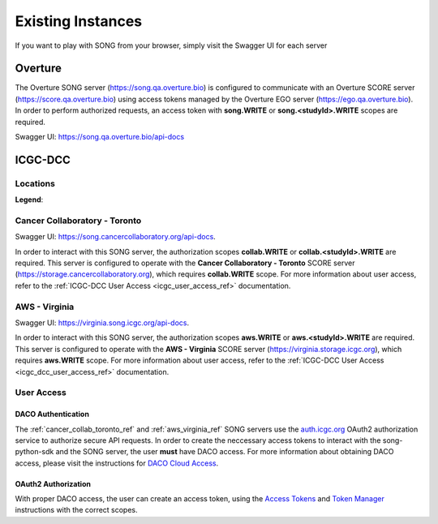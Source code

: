 .. _existing_instances_ref:

=====================
Existing Instances
=====================

If you want to play with SONG from your browser, simply visit the Swagger UI for each server

Overture
=================
The Overture SONG server (https://song.qa.overture.bio) is configured to communicate with an Overture SCORE server (https://score.qa.overture.bio) using access tokens managed by the Overture EGO server (https://ego.qa.overture.bio). In order to perform authorized requests, an access token with **song.WRITE** or **song.<studyId>.WRITE** scopes are required.

Swagger UI: https://song.qa.overture.bio/api-docs

ICGC-DCC
=============

.. _icgc_dcc_locations_ref:

Locations
------------

.. generated at https://staticmapmaker.com/google/

.. image:: song_projects_static_map.png
.. .. image:: https://maps.googleapis.com/maps/api/staticmap?autoscale=false&size=600x300&maptype=roadmap&format=png&visual_refresh=true&markers=size:mid%7Ccolor:0xff0000%7Clabel:1%7CToronto&markers=size:mid%7Ccolor:0xffb100%7Clabel:2%7CVirginia&markers=size:mid%7Ccolor:0x0a00ff%7Clabel:3%7CBerlin&markers=size:mid%7Ccolor:0x00d70b%7Clabel:4%7CHeidelberg

.. .. image:: https://maps.googleapis.com/maps/api/staticmap?autoscale=false&size=600x300&maptype=roadmap&format=png&visual_refresh=true&markers=size:mid%7Ccolor:0xff0000%7Clabel:1%7CToronto&markers=size:mid%7Ccolor:0xffb100%7Clabel:2%7CVirginia

.. .. image:: https://maps.googleapis.com/maps/api/staticmap?autoscale=2&size=600x300&maptype=roadmap&format=png&visual_refresh=true&markers=size:mid%7Ccolor:0xff0000%7Clabel:2%7CAWS+Virginia&markers=size:mid%7Ccolor:0xff0000%7Clabel:1%7CCancer+Collaboratory+Toronto

**Legend**:

.. raw:: html

    <ul style="list-style-type:none" >
        <li>
            <strong>
                <font color="red">
                    Cancer Collaboratory - Toronto
                </font>
            </strong>
        </li>
        <li>
            <strong>
                <font color="orange">
                    AWS - Virginia
                </font>
            </strong>
        </li>
        <!-- Only add back in when both servers are live
        <li>
            <strong>
                <font color="blue">
                    DKFZ - Berlin
                </font>
            </strong> 
        </li>
        <li>
            <strong>
                <font color="green">
                    DKFZ - Heidelberg
                </font>
            </strong>
        </li>
        -->
    </ul>


.. _cancer_collab_toronto_ref:

Cancer Collaboratory - Toronto
-----------------------------------
Swagger UI: https://song.cancercollaboratory.org/api-docs.

In order to interact with this SONG server, the authorization scopes **collab.WRITE** or **collab.<studyId>.WRITE** are required. 
This server is configured to operate with the **Cancer Collaboratory - Toronto** SCORE server (https://storage.cancercollaboratory.org), which requires **collab.WRITE** scope. 
For more information about user access, refer to the :ref:`ICGC-DCC User Access <icgc_user_access_ref>` documentation.


.. _aws_virginia_ref:

AWS - Virginia
--------------------------
Swagger UI: https://virginia.song.icgc.org/api-docs.

In order to interact with this SONG server, the authorization scopes **aws.WRITE** or **aws.<studyId>.WRITE** are required.
This server is configured to operate with the **AWS - Virginia** SCORE server (https://virginia.storage.icgc.org), which requires **aws.WRITE** scope. 
For more information about user access, refer to the :ref:`ICGC-DCC User Access <icgc_dcc_user_access_ref>` documentation.

.. _icgc_user_access_ref:

User Access
--------------------------

DACO Authentication
......................

The :ref:`cancer_collab_toronto_ref` and :ref:`aws_virginia_ref` SONG servers use the `auth.icgc.org <https://auth.icgc.org>`_ OAuth2 authorization service to authorize secure API requests.
In order to create the neccessary access tokens to interact with the song-python-sdk and the SONG server,
the user **must** have DACO access. For more information about obtaining DACO access, please visit the instructions for
`DACO Cloud Access <http://docs.icgc.org/download/guide/#daco-cloud-access>`_.


OAuth2 Authorization
.........................

With proper DACO access, the user can create an access token, using
the `Access Tokens <http://docs.icgc.org/download/guide/#access-tokens>`_
and `Token Manager <http://docs.icgc.org/download/guide/#token-manager>`_ instructions with the correct scopes.
